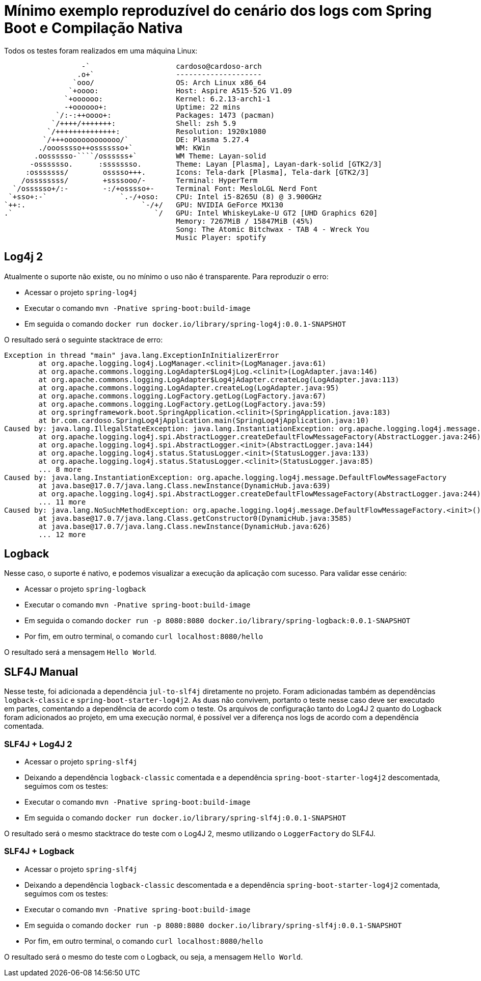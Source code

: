= Mínimo exemplo reproduzível do cenário dos logs com Spring Boot e Compilação Nativa

Todos os testes foram realizados em uma máquina Linux:

                   -`                    cardoso@cardoso-arch 
                  .o+`                   -------------------- 
                 `ooo/                   OS: Arch Linux x86_64 
                `+oooo:                  Host: Aspire A515-52G V1.09 
               `+oooooo:                 Kernel: 6.2.13-arch1-1 
               -+oooooo+:                Uptime: 22 mins 
             `/:-:++oooo+:               Packages: 1473 (pacman) 
            `/++++/+++++++:              Shell: zsh 5.9 
           `/++++++++++++++:             Resolution: 1920x1080 
          `/+++ooooooooooooo/`           DE: Plasma 5.27.4 
         ./ooosssso++osssssso+`          WM: KWin 
        .oossssso-````/ossssss+`         WM Theme: Layan-solid 
       -osssssso.      :ssssssso.        Theme: Layan [Plasma], Layan-dark-solid [GTK2/3] 
      :osssssss/        osssso+++.       Icons: Tela-dark [Plasma], Tela-dark [GTK2/3] 
     /ossssssss/        +ssssooo/-       Terminal: HyperTerm 
   `/ossssso+/:-        -:/+osssso+-     Terminal Font: MesloLGL Nerd Font 
  `+sso+:-`                 `.-/+oso:    CPU: Intel i5-8265U (8) @ 3.900GHz 
 `++:.                           `-/+/   GPU: NVIDIA GeForce MX130 
 .`                                 `/   GPU: Intel WhiskeyLake-U GT2 [UHD Graphics 620] 
                                         Memory: 7267MiB / 15847MiB (45%) 
                                         Song: The Atomic Bitchwax - TAB 4 - Wreck You 
                                         Music Player: spotify 


== Log4j 2

Atualmente o suporte não existe, ou no mínimo o uso não é transparente. Para reproduzir o erro:

- Acessar o projeto `spring-log4j`
- Executar o comando `mvn -Pnative spring-boot:build-image`
- Em seguida o comando `docker run docker.io/library/spring-log4j:0.0.1-SNAPSHOT`

O resultado será o seguinte stacktrace de erro:

[source, shell]
----
Exception in thread "main" java.lang.ExceptionInInitializerError
        at org.apache.logging.log4j.LogManager.<clinit>(LogManager.java:61)
        at org.apache.commons.logging.LogAdapter$Log4jLog.<clinit>(LogAdapter.java:146)
        at org.apache.commons.logging.LogAdapter$Log4jAdapter.createLog(LogAdapter.java:113)
        at org.apache.commons.logging.LogAdapter.createLog(LogAdapter.java:95)
        at org.apache.commons.logging.LogFactory.getLog(LogFactory.java:67)
        at org.apache.commons.logging.LogFactory.getLog(LogFactory.java:59)
        at org.springframework.boot.SpringApplication.<clinit>(SpringApplication.java:183)
        at br.com.cardoso.SpringLog4jApplication.main(SpringLog4jApplication.java:10)
Caused by: java.lang.IllegalStateException: java.lang.InstantiationException: org.apache.logging.log4j.message.DefaultFlowMessageFactory
        at org.apache.logging.log4j.spi.AbstractLogger.createDefaultFlowMessageFactory(AbstractLogger.java:246)
        at org.apache.logging.log4j.spi.AbstractLogger.<init>(AbstractLogger.java:144)
        at org.apache.logging.log4j.status.StatusLogger.<init>(StatusLogger.java:133)
        at org.apache.logging.log4j.status.StatusLogger.<clinit>(StatusLogger.java:85)
        ... 8 more
Caused by: java.lang.InstantiationException: org.apache.logging.log4j.message.DefaultFlowMessageFactory
        at java.base@17.0.7/java.lang.Class.newInstance(DynamicHub.java:639)
        at org.apache.logging.log4j.spi.AbstractLogger.createDefaultFlowMessageFactory(AbstractLogger.java:244)
        ... 11 more
Caused by: java.lang.NoSuchMethodException: org.apache.logging.log4j.message.DefaultFlowMessageFactory.<init>()
        at java.base@17.0.7/java.lang.Class.getConstructor0(DynamicHub.java:3585)
        at java.base@17.0.7/java.lang.Class.newInstance(DynamicHub.java:626)
        ... 12 more
----

== Logback

Nesse caso, o suporte é nativo, e podemos visualizar a execução da aplicação com sucesso. Para validar esse cenário:

- Acessar o projeto `spring-logback`
- Executar o comando `mvn -Pnative spring-boot:build-image`
- Em seguida o comando `docker run -p 8080:8080 docker.io/library/spring-logback:0.0.1-SNAPSHOT`
- Por fim, em outro terminal, o comando `curl localhost:8080/hello`

O resultado será a mensagem `Hello World`.

== SLF4J Manual

Nesse teste, foi adicionada a dependência `jul-to-slf4j` diretamente no projeto. Foram adicionadas também as dependências `logback-classic` e `spring-boot-starter-log4j2`. As duas não convivem, portanto o teste nesse caso deve ser executado em partes, comentando a dependência de acordo com o teste. Os arquivos de configuração tanto do Log4J 2 quanto do Logback foram adicionados ao projeto, em uma execução normal, é possível ver a diferença nos logs de acordo com a dependência comentada.

=== SLF4J + Log4J 2

- Acessar o projeto `spring-slf4j`
- Deixando a dependência `logback-classic` comentada e a dependência `spring-boot-starter-log4j2` descomentada, seguimos com os testes:
- Executar o comando `mvn -Pnative spring-boot:build-image`
- Em seguida o comando `docker run docker.io/library/spring-slf4j:0.0.1-SNAPSHOT`

O resultado será o mesmo stacktrace do teste com o Log4J 2, mesmo utilizando o `LoggerFactory` do SLF4J.

=== SLF4J + Logback

- Acessar o projeto `spring-slf4j`
- Deixando a dependência `logback-classic` descomentada e a dependência `spring-boot-starter-log4j2` comentada, seguimos com os testes:
- Executar o comando `mvn -Pnative spring-boot:build-image`
- Em seguida o comando `docker run -p 8080:8080 docker.io/library/spring-slf4j:0.0.1-SNAPSHOT`
- Por fim, em outro terminal, o comando `curl localhost:8080/hello`

O resultado será o mesmo do teste com o Logback, ou seja, a mensagem `Hello World`.
